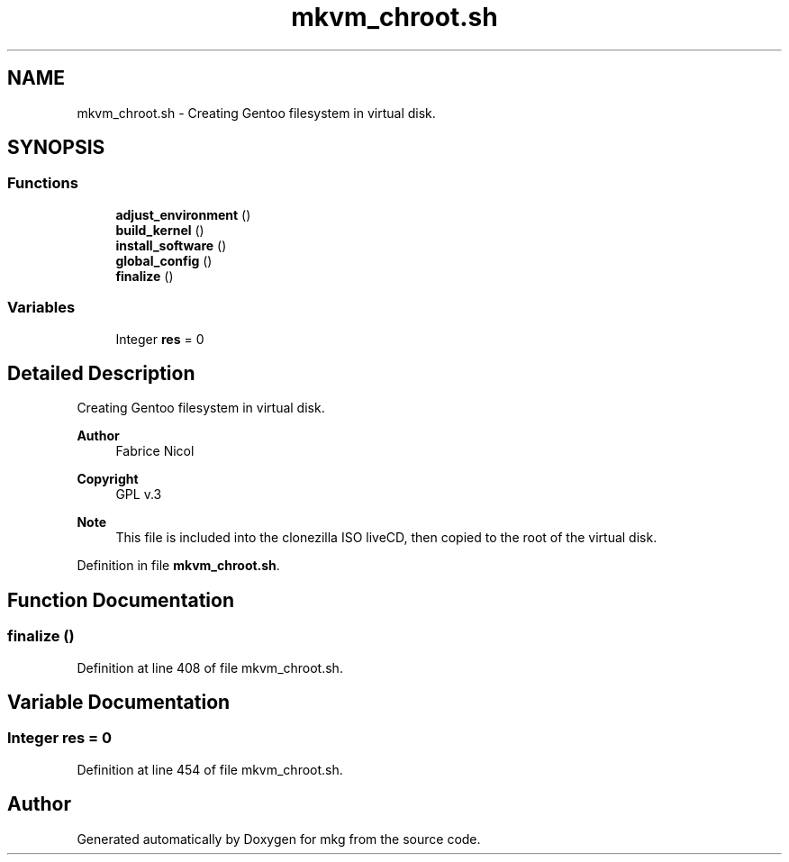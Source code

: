 .TH "mkvm_chroot.sh" 3 "Mon Mar 15 2021" "Version 1.0" "mkg" \" -*- nroff -*-
.ad l
.nh
.SH NAME
mkvm_chroot.sh \- Creating Gentoo filesystem in virtual disk\&.  

.SH SYNOPSIS
.br
.PP
.SS "Functions"

.in +1c
.ti -1c
.RI "\fBadjust_environment\fP ()"
.br
.ti -1c
.RI "\fBbuild_kernel\fP ()"
.br
.ti -1c
.RI "\fBinstall_software\fP ()"
.br
.ti -1c
.RI "\fBglobal_config\fP ()"
.br
.ti -1c
.RI "\fBfinalize\fP ()"
.br
.in -1c
.SS "Variables"

.in +1c
.ti -1c
.RI "Integer \fBres\fP = 0"
.br
.in -1c
.SH "Detailed Description"
.PP 
Creating Gentoo filesystem in virtual disk\&. 


.PP
\fBAuthor\fP
.RS 4
Fabrice Nicol 
.RE
.PP
\fBCopyright\fP
.RS 4
GPL v\&.3 
.RE
.PP
\fBNote\fP
.RS 4
This file is included into the clonezilla ISO liveCD, then copied to the root of the virtual disk\&. 
.RE
.PP

.PP
Definition in file \fBmkvm_chroot\&.sh\fP\&.
.SH "Function Documentation"
.PP 
.SS "finalize ()"

.PP
Definition at line 408 of file mkvm_chroot\&.sh\&.
.SH "Variable Documentation"
.PP 
.SS "Integer res = 0"

.PP
Definition at line 454 of file mkvm_chroot\&.sh\&.
.SH "Author"
.PP 
Generated automatically by Doxygen for mkg from the source code\&.
